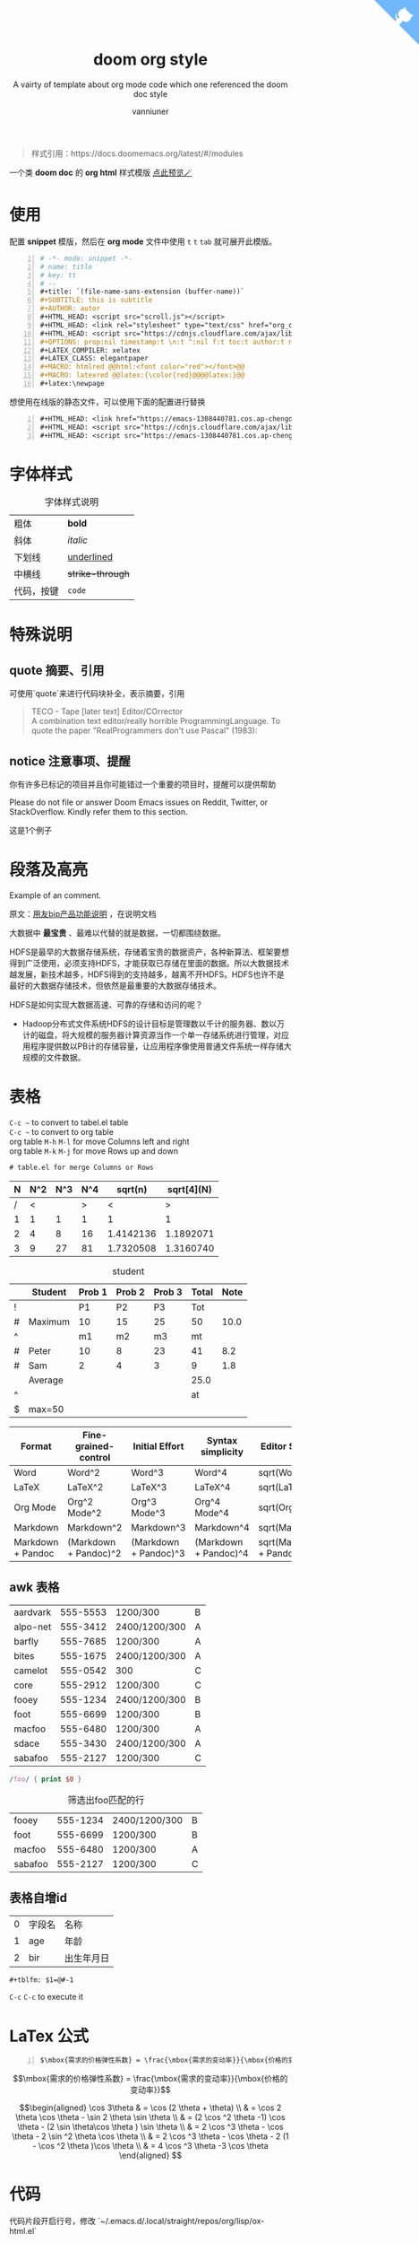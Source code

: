 :PROPERTIES:
:ID:       d33b18eb-be5d-4fce-b793-a4d3e51bd915
:END:
#+title: doom org style
#+subtitle: A vairty of template about org mode code which one referenced the doom doc style
#+author: vanniuner
#+OPTIONS: prop:nil timestamp:nil \n:t ^:nil f:t toc:t author:t num:t H:2
#+HTML_HEAD: <script src="http://libs.baidu.com/jquery/2.1.4/jquery.min.js"></script>
# #+HTML_HEAD: <script src="https://emacs-1308440781.cos.ap-chengdu.myqcloud.com/scroll.js"></script>
# #+HTML_HEAD: <link href="https://emacs-1308440781.cos.ap-chengdu.myqcloud.com/org_css.css" rel="stylesheet"></link>
#+HTML_HEAD: <script src="scroll.js"></script>
#+HTML_HEAD: <link href="org_css.css" rel="stylesheet"></link>
#+LATEX_COMPILER: xelatex
#+LATEX_CLASS: elegantpaper
#+HTML_HEAD: <a href="https://github.com/vanniuner/doom-org-style" class="github-corner" aria-label="View source on GitHub"><svg width="80" height="80" viewBox="0 0 250 250" style="fill:#70B7FD; color:#fff; position: absolute; top: 0; border: 0; right: 0;" aria-hidden="true"><path d="M0,0 L115,115 L130,115 L142,142 L250,250 L250,0 Z"></path><path d="M128.3,109.0 C113.8,99.7 119.0,89.6 119.0,89.6 C122.0,82.7 120.5,78.6 120.5,78.6 C119.2,72.0 123.4,76.3 123.4,76.3 C127.3,80.9 125.5,87.3 125.5,87.3 C122.9,97.6 130.6,101.9 134.4,103.2" fill="currentColor" style="transform-origin: 130px 106px;" class="octo-arm"></path><path d="M115.0,115.0 C114.9,115.1 118.7,116.5 119.8,115.4 L133.7,101.6 C136.9,99.2 139.9,98.4 142.2,98.6 C133.8,88.0 127.5,74.4 143.8,58.0 C148.5,53.4 154.0,51.2 159.7,51.0 C160.3,49.4 163.2,43.6 171.4,40.1 C171.4,40.1 176.1,42.5 178.8,56.2 C183.1,58.6 187.2,61.8 190.9,65.4 C194.5,69.0 197.7,73.2 200.1,77.6 C213.8,80.2 216.3,84.9 216.3,84.9 C212.7,93.1 206.9,96.0 205.4,96.6 C205.1,102.4 203.0,107.8 198.3,112.5 C181.9,128.9 168.3,122.5 157.7,114.1 C157.9,116.9 156.7,120.9 152.7,124.9 L141.0,136.5 C139.8,137.7 141.6,141.9 141.8,141.8 Z" fill="currentColor" class="octo-body"></path></svg></a>
#+begin_quote
样式引用：https://docs.doomemacs.org/latest/#/modules
#+end_quote
#+latex:\newpage
一个类 *doom doc* 的 *org html* 样式模版 [[http://1.117.167.195/doc/doomorgstyle.html][点此预览🪄]]
* 使用
配置 *snippet* 模版，然后在 *org mode* 文件中使用 ~t~ ~t~ ~tab~ 就可展开此模版。
#+begin_src org -n
    # -*- mode: snippet -*-
    # name: title
    # key: tt
    # --
    #+title: `(file-name-sans-extension (buffer-name))`
    #+SUBTITLE: this is subtitle
    #+AUTHOR: autor
    #+HTML_HEAD: <script src="scroll.js"></script>
    #+HTML_HEAD: <link rel="stylesheet" type="text/css" href="org_css.css"/>
    #+HTML_HEAD: <script src="https://cdnjs.cloudflare.com/ajax/libs/jquery/3.3.1/jquery.min.js"></script>
    #+OPTIONS: prop:nil timestamp:t \n:t ^:nil f:t toc:t author:t num:t H:2
    #+LATEX_COMPILER: xelatex
    #+LATEX_CLASS: elegantpaper
    #+MACRO: htmlred @@html:<font color="red"></font>@@
    #+MACRO: latexred @@latex:{\color{red}@@@@latex:}@@
    #+latex:\newpage
#+end_src

#+begin_notice-info
想使用在线版的静态文件，可以使用下面的配置进行替换
#+end_notice-info

#+begin_src org -n
    #+HTML_HEAD: <link href="https://emacs-1308440781.cos.ap-chengdu.myqcloud.com/org_css.css" rel="stylesheet"></link>
    #+HTML_HEAD: <script src="https://cdnjs.cloudflare.com/ajax/libs/jquery/3.3.1/jquery.min.js"></script>
    #+HTML_HEAD: <script src="https://emacs-1308440781.cos.ap-chengdu.myqcloud.com/scroll.js"></script>
#+end_src
* 字体样式
#+CAPTION:字体样式说明
| 粗体       | *bold*           |
| 斜体       | /italic/         |
| 下划线     | _underlined_     |
| 中横线     | +strike-through+ |
| 代码，按键 | ~code~           |
* 特殊说明
** quote 摘要、引用
可使用`quote`来进行代码块补全，表示摘要，引用
#+begin_quote
TECO - Tape [later text] Editor/COrrector
A combination text editor/really horrible ProgrammingLanguage. To quote the paper "RealProgrammers don't use Pascal" (1983):
#+end_quote

** notice 注意事项、提醒

#+begin_notice-info
你有许多已标记的项目并且你可能错过一个重要的项目时，提醒可以提供帮助
#+end_notice-info

#+begin_notice-warning
Please do not file or answer Doom Emacs issues on Reddit, Twitter, or StackOverflow. Kindly refer them to this section.
#+end_notice-warning

#+begin_notice-example
这是1个例子
#+end_notice-example
* 段落及高亮
Example of an @@comment:inline@@ comment.

原文：[[https://iuap.yonyoucloud.com/doc/yonbuilder.html#/md-build/yonbuilder/articles/yonbuilder/1-/notes.md?key=%E5%8F%91%E7%89%88%E8%AF%B4%E6%98%8E][用友bip产品功能说明]] ，在说明文档

大数据中 *最宝贵* 、最难以代替的就是数据，一切都围绕数据。

HDFS是最早的大数据存储系统，存储着宝贵的数据资产，各种新算法、框架要想得到广泛使用，必须支持HDFS，才能获取已存储在里面的数据。所以大数据技术越发展，新技术越多，HDFS得到的支持越多，越离不开HDFS。HDFS也许不是最好的大数据存储技术，但依然是最重要的大数据存储技术。

HDFS是如何实现大数据高速、可靠的存储和访问的呢？
 - Hadoop分布式文件系统HDFS的设计目标是管理数以千计的服务器、数以万计的磁盘，将大规模的服务器计算资源当作一个单一存储系统进行管理，对应用程序提供数以PB计的存储容量，让应用程序像使用普通文件系统一样存储大规模的文件数据。

#+latex:\newpage
* 表格
~C-c ~~ to convert to tabel.el table
~C-c ~~ to convert to org table
org table ~M-h~ ~M-l~ for move Columns left and right
org table ~M-k~ ~M-j~ for move Rows up and down
#+begin_src txt
# table.el for merge Columns or Rows
#+end_src

#+CAPTION[Short caption]: square
|---+-----+-----+-----+-----------+------------|
| N | N^2 | N^3 | N^4 |   sqrt(n) | sqrt[4](N) |
|---+-----+-----+-----+-----------+------------|
| / |   < |     |   > |         < |          > |
| 1 |   1 |   1 |   1 |         1 |          1 |
| 2 |   4 |   8 |  16 | 1.4142136 |  1.1892071 |
| 3 |   9 |  27 |  81 | 1.7320508 |  1.3160740 |
|---+-----+-----+-----+-----------+------------|

#+CAPTION: student
|---+---------+--------+--------+--------+-------+------|
|   | Student | Prob 1 | Prob 2 | Prob 3 | Total | Note |
|---+---------+--------+--------+--------+-------+------|
| ! |         |     P1 |     P2 |     P3 |   Tot |      |
| # | Maximum |     10 |     15 |     25 |    50 | 10.0 |
| ^ |         |     m1 |     m2 |     m3 |    mt |      |
|---+---------+--------+--------+--------+-------+------|
| # | Peter   |     10 |      8 |     23 |    41 |  8.2 |
| # | Sam     |      2 |      4 |      3 |     9 |  1.8 |
|---+---------+--------+--------+--------+-------+------|
|   | Average |        |        |        |  25.0 |      |
| ^ |         |        |        |        |    at |      |
| $ | max=50  |        |        |        |       |      |
|---+---------+--------+--------+--------+-------+------|


#+CAPTION: long table
#+PLOT: title:"An evaluation of plaintext document formats" transpose:yes type:radar min:0 max:4
| Format            | Fine-grained-control  | Initial Effort        | Syntax simplicity     | Editor Support          | Integrations                  | Ease-of-referencing | Versatility |
|-------------------+-----------------------+-----------------------+-----------------------+-------------------------+-------------------------------+---------------------+-------------|
| Word              | Word^2                | Word^3                | Word^4                | sqrt(Word)              | sqrt(sqrt(Word))              |                   2 |           2 |
| LaTeX             | LaTeX^2               | LaTeX^3               | LaTeX^4               | sqrt(LaTeX)             | sqrt(sqrt(LaTeX))             |                   4 |           3 |
| Org Mode          | Org^2 Mode^2          | Org^3 Mode^3          | Org^4 Mode^4          | sqrt(Org Mode)          | sqrt(sqrt(Org Mode))          |                   4 |           4 |
| Markdown          | Markdown^2            | Markdown^3            | Markdown^4            | sqrt(Markdown)          | sqrt(sqrt(Markdown))          |                   3 |           1 |
| Markdown + Pandoc | (Markdown + Pandoc)^2 | (Markdown + Pandoc)^3 | (Markdown + Pandoc)^4 | sqrt(Markdown + Pandoc) | sqrt(sqrt(Markdown + Pandoc)) |                   3 |           2 |
#+TBLFM: $6=vsum($P1..$P3)::$7=10*$Tot/$max;%.1f::$at=vmean(@-II..@-I);%.1f
#+TBLFM: $2=$1^2::$3=$1^3::$4=$1^4::$5=sqrt($1)::$6=sqrt(sqrt(($1)))
#+latex:\newpage
** awk 表格
#+name: bbs-list
| aardvark | 555-5553 | 1200/300      | B |
| alpo-net | 555-3412 | 2400/1200/300 | A |
| barfly   | 555-7685 | 1200/300      | A |
| bites    | 555-1675 | 2400/1200/300 | A |
| camelot  | 555-0542 | 300           | C |
| core     | 555-2912 | 1200/300      | C |
| fooey    | 555-1234 | 2400/1200/300 | B |
| foot     | 555-6699 | 1200/300      | B |
| macfoo   | 555-6480 | 1200/300      | A |
| sdace    | 555-3430 | 2400/1200/300 | A |
| sabafoo  | 555-2127 | 1200/300      | C |

#+begin_src awk :stdin bbs-list
/foo/ { print $0 }
#+end_src

#+CAPTION: 筛选出foo匹配的行
| fooey   | 555-1234 | 2400/1200/300 | B |
| foot    | 555-6699 | 1200/300      | B |
| macfoo  | 555-6480 | 1200/300      | A |
| sabafoo | 555-2127 | 1200/300      | C |
** 表格自增id
| 0 | 字段名 | 名称       |
| 1 | age    | 年龄       |
| 2 | bir    | 出生年月日 |
#+tblfm: $1=@#-1

#+begin_src txt
#+tblfm: $1=@#-1
#+end_src
~C-c~ ~C-c~ to execute it
* LaTex 公式
#+begin_src txt -n
$\mbox{需求的价格弹性系数} = \frac{\mbox{需求的变动率}}{\mbox{价格的变动率}}$
#+end_src

$$\mbox{需求的价格弹性系数} = \frac{\mbox{需求的变动率}}{\mbox{价格的变动率}}$$

#+CAPTION: laTex 公式
$$\begin{aligned}
\cos 3\theta & = \cos (2 \theta + \theta) \\
& = \cos 2 \theta \cos \theta - \sin 2 \theta \sin \theta \\
& = (2 \cos ^2 \theta -1) \cos \theta - (2 \sin \theta\cos \theta ) \sin \theta \\
& = 2 \cos ^3 \theta - \cos \theta - 2 \sin ^2 \theta \cos \theta \\
& = 2 \cos ^3 \theta - \cos \theta - 2 (1 - \cos ^2 \theta )\cos \theta \\
& = 4 \cos ^3 \theta -3 \cos \theta
\end{aligned} $$

#+latex:\newpage

* 代码
代码片段开启行号，修改 `~/.emacs.d/.local/straight/repos/org/lisp/ox-html.el`
#+begin_src lisp -n
  (let* ((code-lines (split-string code "\n"))
	 (code-length (length code-lines))
	 (num-fmt
	  (and num-start
	       (format "%%%ds "
	       (format "%%%ds: "
#+end_src
** Java代码
#+begin_src java -n 10 -r
    /**
     ,* @param request 调用的请求参数
     ,* @param needLog true 需要记录日志  false 不记录日志
     ,* @return
     ,*/
    protected NcApiResponse runApply(NcApiRequest request, Boolean needLog) {
        NcApiResponse ncApiResponse = null;
        try {
            final NcApiRequest ncApiRequest = executeBefore(request);
            ncApiResponse = executeGetRequest(ncApiRequest);
        } catch (Exception e) {
            afterExecute(needLog, e, request, ncApiResponse);
            if (e instanceof BizException) {
                throw new BizException("NC提示", ((BizException) e).getErrorMsg(), e);
            } else {
                throw new BizException("NC异常", e.getMessage());
            }
        }

        return ncApiResponse;
    }
#+end_src

#+latex:\newpage

** babel java
#+begin_src java :results value list
List<Integer> a = Arrays.asList(1, 2);
List<Integer> a = Arrays.asList(1, 2);
List<Integer> a = Arrays.asList(1, 2);
List<Integer> a = Arrays.asList(1, 2);
List<Integer> a = Arrays.asList(1, 2);
return a;
#+end_src
~C-c~ ~C-c~ to execute it, but export to html will fail when the babel java result generated.
* 图片
** 引用本地图片
#+CAPTION[Short caption]: create by https://excalidraw.com/
[[file:./image/excalidraw-demo.svg]]
** 引用网络图片
# #+CAPTION[Short caption]: from doom emacs readme.md
# [[https://raw.githubusercontent.com/doomemacs/doomemacs/screenshots/main.png]]
** dot graphviz
*** dot
#+BEGIN_SRC dot :file image/dot-graphviz-demo.svg
    digraph G {
        node [shape="box",fontcolor="#4EAEEF"]
        edge [color="#a69fe0" fontcolor=white]
        bgcolor="transparent"
        rankdir = TD
        compound=true

        subgraph clusterD {
            fontcolor=white
            label = "Local";
            SlaughterServerB -> LocalDBB [splines=ortho]
            SlaughterServerB -> SlaughterClientB [minlen=1]
            {rank=same;  SlaughterServerB , LocalDBB }
        }

        subgraph clusterM {
            node [shape="box",fontcolor="#c475db"]
            fontcolor=white
            label = "Local";
            SlaughterServerA -> LocalDBA [splines=ortho ]
            SlaughterServerA -> SlaughterClientA [minlen=1]
            {rank=same;  SlaughterServerA , LocalDBA }
        }
        EBS -> SlaughterServerA [dir=both minlen=2 label="ϟ" lhead="clusterM"][constraint=true];
        EBS -> SlaughterServerB [dir=both,minlen=2,label="ϟ" lhead="clusterD" color="#a69fe0:#c475db"]


    }
#+END_SRC

#+CAPTION: XX系统v1.2.3架构图
#+RESULTS:
[[file:image/dot-graphviz-demo.svg]]

*** dot sk

#+BEGIN_SRC dotsk :file image/dot-sk-graphviz-demo.svg
digraph G {
    node [shape="box",fontcolor="#4EAEEF"]
    edge [color="#a69fe0" fontcolor=white]
    bgcolor="transparent"
    rankdir = TD
    compound=true

    subgraph clusterD {
        fontcolor=white
        label = "Local";
        SlaughterServerB -> LocalDBB [splines=ortho]
        SlaughterServerB -> SlaughterClientB [minlen=1]
        {rank=same;  SlaughterServerB , LocalDBB }
    }

    subgraph clusterM {
        node [shape="box",fontcolor="#c475db"]
        fontcolor=white
        label = "Local";
        SlaughterServerA -> LocalDBA [splines=ortho ]
        SlaughterServerA -> SlaughterClientA [minlen=1]
        {rank=same;  SlaughterServerA , LocalDBA }
    }
    EBS -> SlaughterServerA [dir=both minlen=2 label="ϟ" lhead="clusterM"][constraint=true];
    EBS -> SlaughterServerB [dir=both,minlen=2,label="ϟ" lhead="clusterD" color="#a69fe0:#c475db"]
}
#+END_SRC

#+CAPTION: 手绘风格的dot graphviz
#+RESULTS:
[[file:image/dot-sk-graphviz-demo.svg]]

** plantuml
*** plantuml with style css
plantuml 替换原生样式
DARKORANGE/LIGHTORANGE/DARKBLUE/LIGHTBLUE/DARKRED/LIGHTRED/DARKGREEN/LIGHTGREEN
#+begin_src txt
!define DARKORANGE
!includeurl /Users/van/org/org-roam/C4-PlantUML/juststyle.puml
#+end_src


#+BEGIN_SRC plantuml :file image/plant-uml-order.svg
!define DARKORANGE
!includeurl /Users/van/org/org-roam/C4-PlantUML/juststyle.puml
skinparam backgroundColor transparent

activate SharePoint
SharePoint -> DeploymentService: << AppInstalling >>
activate DeploymentService
SharePoint <-- DeploymentService: received & starting
SharePoint -> SharePoint: << AppInstallPending >>

DeploymentService -> ArtifactRepo: obtain artifacts
activate ArtifactRepo
DeploymentService <-- ArtifactRepo: site artifacts
deactivate ArtifactRepo

DeploymentService -> AppHost: deploy app
activate AppHost
DeploymentService <-- AppHost: app instance details
deactivate AppHost

SharePoint <-- DeploymentService: << AppInstalled >>
deactivate DeploymentService
SharePoint -> SharePoint: << AppInstalled >>
#+END_SRC


#+CAPTION: 有样式的plantuml时序图
#+RESULTS:
[[file:image/plant-uml-order.svg]]

*** plant uml 系统Contex架构图
plantuml 替换原生样式
DARKORANGE/LIGHTORANGE/DARKBLUE/LIGHTBLUE/DARKRED/LIGHTRED/DARKGREEN/LIGHTGREEN
#+begin_src txt
!define DARKBLUE
!includeurl /Users/van/org/org-roam/C4-PlantUML/juststyle.puml
#+end_src
#+BEGIN_SRC plantuml :file image/plantuml-c4.svg
!define DARKBLUE
!includeurl /Users/van/org/org-roam/C4-PlantUML/juststyle.puml
    skinparam backgroundColor transparent
    interface "JuJu" as juju
    interface "API" as api
    interface "Storage" as storage
    interface "Transform" as transform
    interface "Publisher" as publisher
    interface "Website" as website

    juju - [JuJu]

    website - [WebUI]
    [WebUI] .up.> juju
    [WebUI] .down.> storage
    [WebUI] .right.> api

    api - [Orchestra]
    transform - [Orchestra]
    publisher - [Orchestra]
    [Orchestra] .up.> juju
    [Orchestra] .down.> storage

    [Transform] .up.> juju
    [Transform] .down.> storage
    [Transform] ..> transform

    [Publisher] .up.> juju
    [Publisher] .down.> storage
    [Publisher] ..> publisher

    storage - [Storage]
    [Storage] .up.> juju
#+END_SRC

#+CAPTION: 系统Contex架构图
#+RESULTS:
[[file:image/plantuml-c4.svg]]
*** 泳道图
#+BEGIN_SRC plantuml :file ./image/plantuml-swiming.svg
!define LIGHTGREEN
!includeurl /Users/van/org/org-roam/C4-PlantUML/juststyle.puml
skinparam backgroundColor transparent
|#gray|原材料成品仓库\l(中台)|
|#white|车间库\l(中台)|
|#gray|车间\l(MES)|
:打印领料申请;
|#gray|原材料成品仓库\l(中台)|
:转库单;
|#white|车间库\l(中台)|
:车间入库;

#+END_SRC

#+RESULTS:
[[file:./image/plantuml-swiming.svg]]

* org转Word
#+begin_src shell -n
pandoc -o ~/Desktop/out.docx ~/.doom.d/README.org
#+end_src

* 插入时间
| ~C-c .~ | 插入当前时间 <2023-02-25 Sat> |
| ~K~     | lask week                     |
| ~J~     | next week                     |
| ~L~     | next day                      |
